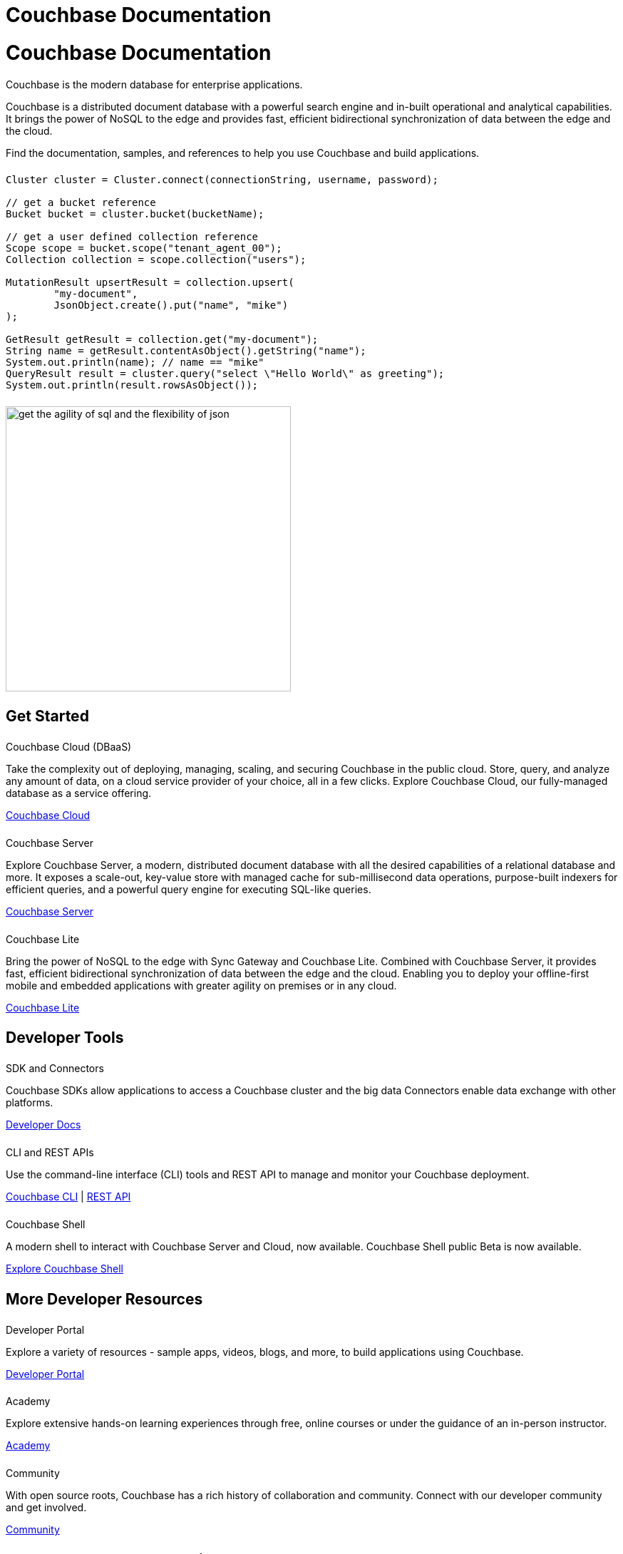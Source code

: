 = Couchbase Documentation
:page-layout: landing-page-top-level-sdk
:page-role: tiles
:!sectids:
:collapsible:

= Couchbase Documentation

== {empty}

Couchbase is the modern database for enterprise applications.

Couchbase is a distributed document database with a powerful search engine and in-built operational and analytical capabilities. It brings the power of NoSQL to the edge and provides fast, efficient bidirectional synchronization of data between the edge and the cloud.

Find the documentation, samples, and references to help you use Couchbase and build applications.

== {empty}
++++
<div class="card-row">
++++

[.column]
====== {empty}
[.content]
----
Cluster cluster = Cluster.connect(connectionString, username, password);

// get a bucket reference
Bucket bucket = cluster.bucket(bucketName);

// get a user defined collection reference
Scope scope = bucket.scope("tenant_agent_00");
Collection collection = scope.collection("users");

MutationResult upsertResult = collection.upsert(
        "my-document",
        JsonObject.create().put("name", "mike")
);

GetResult getResult = collection.get("my-document");
String name = getResult.contentAsObject().getString("name");
System.out.println(name); // name == "mike"
QueryResult result = cluster.query("select \"Hello World\" as greeting");
System.out.println(result.rowsAsObject());
----
 

[.column]
====== {empty}
[.media-left]
image::get-the-agility-of-sql-and-the-flexibility-of-json.svg[,400]

++++
</div>
++++

[.column]
====== {empty}

== Get Started
++++
<div class="card-row three-column-row">
++++

[.column]
====== {empty}
.Couchbase Cloud (DBaaS)

[.content]
Take the complexity out of deploying, managing, scaling, and securing Couchbase in the public cloud. Store, query, and analyze any amount of data, on a cloud service provider of your choice, all in a few clicks. Explore Couchbase Cloud, our fully-managed database as a service offering.

xref:cloud::index.adoc[Couchbase Cloud]

[.column]
====== {empty}
.Couchbase Server

[.content]
Explore Couchbase Server, a modern, distributed document database with all the desired capabilities of a relational database and more. It exposes a scale-out, key-value store with managed cache for sub-millisecond data operations, purpose-built indexers for efficient queries, and a powerful query engine for executing SQL-like queries.

xref:server:getting-started:start-here.adoc[Couchbase Server]

[.column]
====== {empty}
.Couchbase Lite

[.content]
Bring the power of NoSQL to the edge with Sync Gateway and Couchbase Lite. Combined with Couchbase Server, it provides fast, efficient bidirectional synchronization of data between the edge and the cloud. Enabling you to deploy your offline-first mobile and embedded applications with greater agility on premises or in any cloud.

xref:couchbase-lite::introduction.adoc[Couchbase Lite]

++++
</div>
++++

[.column]
====== {empty}

== Developer Tools
++++
<div class="card-row three-column-row">
++++

[.column]
====== {empty}
.SDK and Connectors

[.content]
Couchbase SDKs allow applications to access a Couchbase cluster and the big data Connectors enable data exchange with other platforms.

xref:home:sdk.adoc[Developer Docs]

[.column]
====== {empty}
.CLI and REST APIs

[.content]
Use the command-line interface (CLI) tools and REST API to manage and monitor your Couchbase deployment. 

xref:server:cli:cli-intro.adoc[Couchbase CLI] | xref:server:rest-api:rest-intro.adoc[REST API]

[.column]
====== {empty}
.Couchbase Shell

[.content]
A modern shell to interact with Couchbase Server and Cloud, now available. 
Couchbase Shell public Beta is now available.

https://couchbase.sh[Explore Couchbase Shell]

++++
</div>
++++

[.column]
====== {empty}

== More Developer Resources
++++
<div class="card-row three-column-row">
++++

[.column]
====== {empty}
.Developer Portal

[.content]
Explore a variety of resources - sample apps, videos, blogs, and more, to build applications using Couchbase.

https://developer.couchbase.com[Developer Portal]


[.column]
====== {empty}
.Academy

[.content]
Explore extensive hands-on learning experiences through free, online courses or under the guidance of an in-person instructor.

https://learn.couchbase.com/store[Academy]

[.column]
====== {empty}
.Community

[.content]
With open source roots, Couchbase has a rich history of collaboration and community. Connect with our developer community and get involved.

https://forums.couchbase.com/[Community]

++++
</div>
++++

[.column]
====== {empty}

== Explore Products and Services

.Products and Services 
[#table_products-services]
|===
| Cloud | Server | SDK and Connectors | Mobile

| xref:cloud:index.adoc[Couchbase Cloud]
a| xref:home:server.adoc[Couchbase Server]

xref:operator:overview.adoc[Couchbase Autonomous Operator]

xref:service-broker:index.adoc[Couchbase Service Broker]

a| xref:java-sdk:hello-world:overview.adoc[Couchbase Java SDK]

xref:scala-sdk:hello-world:overview.adoc[Couchbase Scala SDK]

xref:dotnet-sdk:hello-world:overview.adoc[Couchbase .NET SDK]

xref:c-sdk:hello-world:overview.adoc[Couchbase C SDK]

xref:nodejs-sdk:hello-world:overview.adoc[Couchbase Node.js SDK]

xref:php-sdk:hello-world:overview.adoc[Couchbase PHP SDK]

xref:python-sdk:hello-world:overview.adoc[Couchbase Python SDK]

xref:ruby-sdk:hello-world:overview.adoc[Couchbase Ruby SDK]

xref:go-sdk:hello-world:overview.adoc[Couchbase Go SDK]

xref:1.0@kotlin-sdk:hello-world:overview.adoc[Kotlin SDK Developer Preview]

xref:elasticsearch-connector::getting-started.adoc[Couchbase Elasticsearch Connector]

xref:kafka-connector::quickstart.adoc[Couchbase Kafka Connector]

xref:spark-connector::getting-started.adoc[Couchbase Spark Connector]

a| xref:couchbase-lite::javascript.adoc[Couchbase Lite JavaScript]

xref:couchbase-lite:csharp:quickstart.adoc[Couchbase Lite C#]

xref:couchbase-lite:java:quickstart.adoc[Couchbase Lite Java]

xref:couchbase-lite:android:quickstart.adoc[Couchbase Lite Java Android]

xref:couchbase-lite:swift:quickstart.adoc[Couchbase Lite Swift]

xref:couchbase-lite:objc:quickstart.adoc[Couchbase Lite Objective-C]

xref:sync-gateway:index.adoc[Couchbase Sync Gateway]
|===

[.column]
====== {empty}

== Feedback and Contributions

++++
<div class="card-row three-column-row">
++++

[.column]
.Provide Feedback

[.content]
Provide feedback, and get help with any problem you may encounter.
xref:server:introduction:contact-couchbase.adoc[Provide Feedback]


[.column]
.Contact Support

xref:server:introduction:contact-couchbase.adoc[Contact Couchbase]

[.column]
.Contribute

xref:home:contribute:index.adoc[Contribute to the Documentation]

++++
</div>
++++
